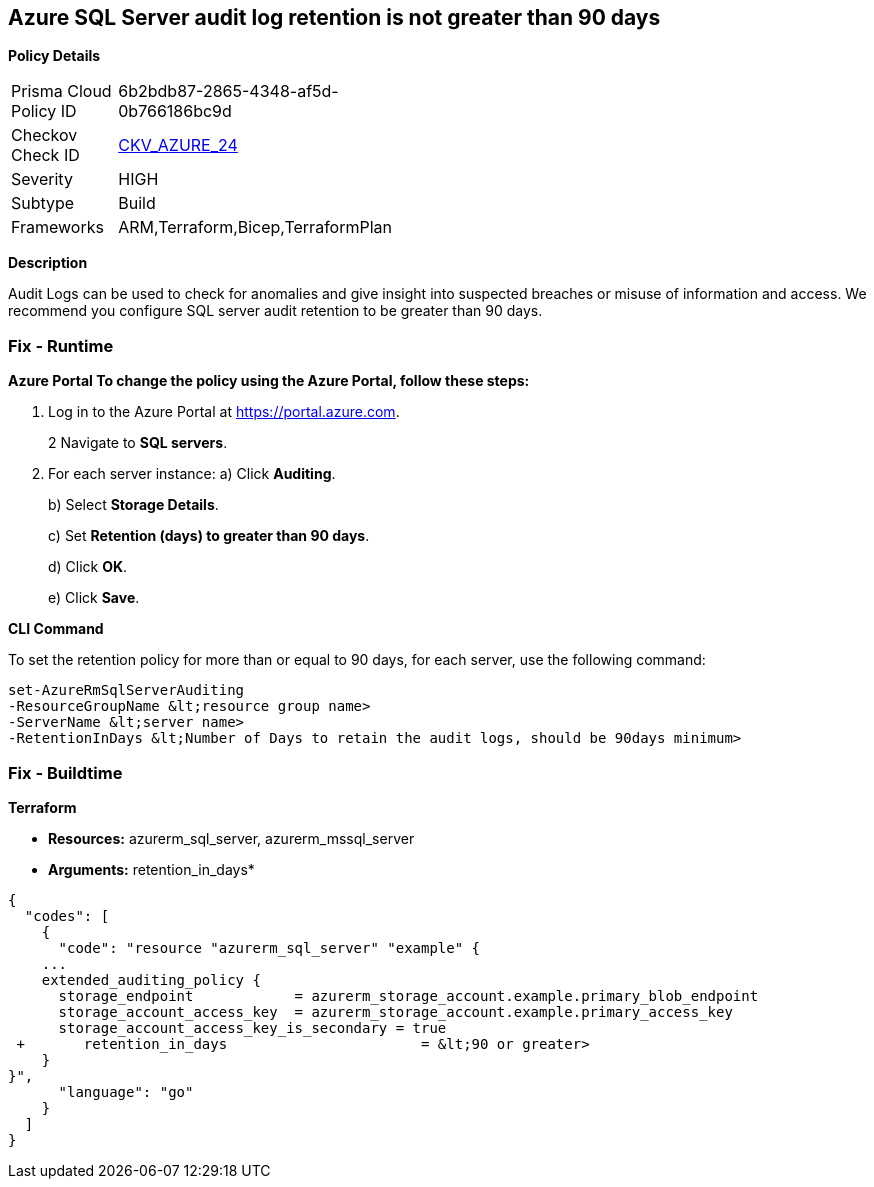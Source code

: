 == Azure SQL Server audit log retention is not greater than 90 days


*Policy Details* 

[width=45%]
[cols="1,1"]
|=== 
|Prisma Cloud Policy ID 
| 6b2bdb87-2865-4348-af5d-0b766186bc9d

|Checkov Check ID 
| https://github.com/bridgecrewio/checkov/tree/master/checkov/common/graph/checks_infra/base_check.py[CKV_AZURE_24]

|Severity
|HIGH

|Subtype
|Build

|Frameworks
|ARM,Terraform,Bicep,TerraformPlan

|=== 



*Description* 


Audit Logs can be used to check for anomalies and give insight into suspected breaches or misuse of information and access.
We recommend you configure SQL server audit retention to be greater than 90 days.

=== Fix - Runtime


*Azure Portal To change the policy using the Azure Portal, follow these steps:* 



. Log in to the Azure Portal at https://portal.azure.com.
+
2 Navigate to *SQL servers*.

. For each server instance:  a) Click *Auditing*.
+
b) Select *Storage Details*.
+
c) Set *Retention (days) **to **greater than 90 days*.
+
d) Click *OK*.
+
e) Click *Save*.


*CLI Command* 


To set the retention policy for more than or equal to 90 days, for each server, use the following command:
----
set-AzureRmSqlServerAuditing
-ResourceGroupName &lt;resource group name>
-ServerName &lt;server name>
-RetentionInDays &lt;Number of Days to retain the audit logs, should be 90days minimum>
----

=== Fix - Buildtime


*Terraform* 


* *Resources:* azurerm_sql_server, azurerm_mssql_server
* *Arguments:* retention_in_days*


[source,go]
----
{
  "codes": [
    {
      "code": "resource "azurerm_sql_server" "example" {
    ...
    extended_auditing_policy {
      storage_endpoint            = azurerm_storage_account.example.primary_blob_endpoint
      storage_account_access_key  = azurerm_storage_account.example.primary_access_key
      storage_account_access_key_is_secondary = true
 +       retention_in_days                       = &lt;90 or greater>
    }
}",
      "language": "go"
    }
  ]
}
----
